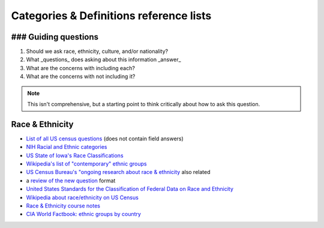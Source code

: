 ------------------------------------------------------
Categories & Definitions reference lists
------------------------------------------------------

### Guiding questions
.......................................
1. Should we ask race, ethnicity, culture, and/or nationality?
2. What _questions_ does asking about this information _answer_
3. What are the concerns with including each?
4. What are the concerns with not including it?

.. note::

   This isn't comprehensive, but a starting point to think critically about how to ask this question.


Race & Ethnicity
.......................................

- `List of all US census questions <https://www.census.gov/history/www/through_the_decades/index_of_questions/>`_ (does not contain field answers)
- `NIH Racial and Ethnic categories <https://grants.nih.gov/grants/guide/notice-files/NOT-OD-15-089.html>`_
- `US State of Iowa's Race Classifications <http://www.iowadatacenter.org/aboutdata/raceclassification>`_
- `Wikipedia's list of "contemporary" ethnic groups <https://en.wikipedia.org/wiki/List_of_contemporary_ethnic_groups>`_
- `US Census Bureau's "ongoing research about race & ethnicity <https://www.census.gov/about/our-research/race-ethnicity.html>`_ also related
- a `review of the new question <http://www.pewresearch.org/fact-tank/2015/06/18/census-considers-new-approach-to-asking-about-race-by-not-using-the-term-at-all/>`_ format
- `United States Standards for the Classification of Federal Data on Race and Ethnicity <https://www.whitehouse.gov/omb/fedreg_race-ethnicity>`_
- `Wikipedia about race/ethnicity on US Census <https://en.wikipedia.org/wiki/Race_and_ethnicity_in_the_United_States_Census>`_
- `Race & Ethnicity course notes <http://www.radford.edu/~jaspelme/minority-groups/past_courses/Race%20vs.%20Ethnicity%20&%20Culture%20handout.pdf>`_
- `CIA World Factbook: ethnic groups by country <https://www.cia.gov/library/publications/the-world-factbook/fields/2075.html>`_

.. todo::

   - look at Directive 15.
   - look at Canadian / European census items.
